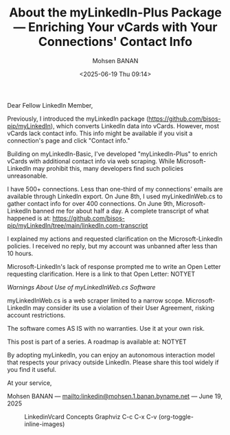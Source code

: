 #+title: About the myLinkedIn-Plus Package --- Enriching Your vCards with Your Connections' Contact Info
#+DATE: <2025-06-19 Thu 09:14>
#+AUTHOR: Mohsen BANAN
#+OPTIONS: toc:4


Dear Fellow LinkedIn Member,

Previously, I introduced the myLinkedIn package
(https://github.com/bisos-pip/myLinkedIn), which converts LinkedIn data into
vCards. However, most vCards lack contact info. This info might be available if
you visit a connection's page and click "Contact info."

Building on myLinkedIn-Basic, I've developed "myLinkedIn-Plus" to enrich vCards
with additional contact info via web scraping. While Microsoft-LinkedIn may
prohibit this, many developers find such policies unreasonable.

I have 500+ connections. Less than one-third of my connections' emails are
available through LinkedIn export. On June 8th, I used myLinkedInWeb.cs to
gather contact info for over 400 connections. On June 9th, Microsoft-LinkedIn
banned me for about half a day. A complete transcript of what happened is at:
https://github.com/bisos-pip/myLinkedIn/tree/main/linkedIn.com-transcript

I explained my actions and requested clarification on the Microsoft-LinkedIn
policies. I received no reply, but my account was unbanned after less than 10
hours.

Microsoft-LinkedIn's lack of response prompted me to write an Open Letter
requesting clarification. Here is a link to that Open Letter: NOTYET

/Warnings About Use of myLinkedInWeb.cs Software/

myLinkedInWeb.cs is a web scraper limited to a narrow scope. Microsoft-LinkedIn
may consider its use a violation of their User Agreement, risking account
restrictions.

The software comes AS IS with no warranties. Use it at your own risk.

This post is part of a series. A roadmap is available at: NOTYET

By adopting myLinkedIn, you can enjoy an autonomous interaction model that
respects your privacy outside LinkedIn. Please share this tool widely if you
find it useful.

At your service,


Mohsen BANAN --- [[mailto:linkedin@mohsen.1.banan.byname.net]] --- June 19, 2025


#+CAPTION: LinkedinVcard Concepts Graphviz C-c C-x C-v (org-toggle-inline-images)
#+NAME:   fig:py3/images/exportedPlusWebCons
#+ATTR_HTML: :width 1100px
[[../py3/images/exportedPlusWebCons.png]]
